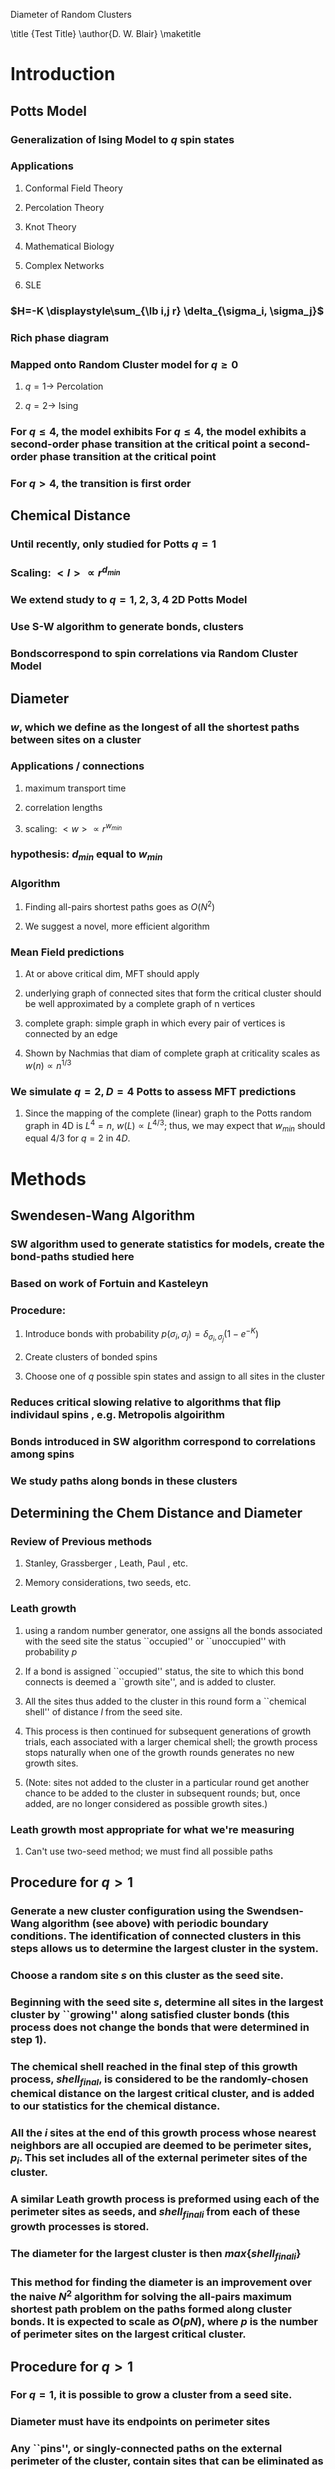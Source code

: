 #+LaTeX_CLASS: draft
#+STARTUP: hideblocks
#+OPTIONS: toc:nil author:nil t:nil
#+BEGIN_LaTeX:

Diameter of Random Clusters

\begin{abstract}
 A relatively unexplored geometric property of Potts models clusters is their ``diameter'', $D$ -- the longest shortest path between any two points on the cluster. We report numerical results for the fractal dimension of the diameter, $D_{min}$ and the fractal dimension of the chemical distance, $d_{min}$, for 2D critical Potts clusters with $q=1,2,3,4,5$. We find that $D_{min} = d_{min}$ within numerical error. Test. Test2. Test3.
\end{abstract}

\title {Test Title}
\author{D. W. Blair}
\maketitle
#+END_LaTeX
* Introduction
** Potts Model \cite{Wu82}
*** Generalization of Ising Model to $q$ spin states
*** Applications
**** Conformal Field Theory
**** Percolation Theory
**** Knot Theory
**** Mathematical Biology
**** Complex Networks
**** SLE
*** $H=-K \displaystyle\sum_{\lb i,j r} \delta_{\sigma_i, \sigma_j}$
*** Rich phase diagram
*** Mapped onto Random Cluster model for $q \ge 0$
**** $q = 1 \to$ Percolation
**** $q = 2 \to$ Ising
*** For $q \le 4$, the model exhibits For $q \le 4$, the model exhibits a second-order phase transition at the critical point a second-order phase transition at the critical point
*** For $q>4$, the transition is first order \cite{Bax}
** Chemical Distance
*** Until recently, only studied for Potts $q=1$
*** Scaling: $< l > \propto r^{d_{min}}$
*** We extend study to $q=1,2,3,4$ 2D Potts Model
*** Use S-W algorithm to generate bonds, clusters
*** Bondscorrespond to spin correlations via Random Cluster Model
** Diameter
***  $w$, which we define as the longest of all the shortest paths between sites on a cluster
*** Applications / connections
**** maximum transport time
**** correlation lengths
**** scaling: $< w > \propto r^{w_{min}}$
*** hypothesis: $d_{min}$ equal to $w_{min}$
*** Algorithm
**** Finding all-pairs shortest paths goes as $O(N^2)$
**** We suggest a novel, more efficient algorithm
*** Mean Field predictions
**** At or above critical dim, MFT should apply
**** underlying graph of connected sites that form the critical cluster should be well approximated by a complete graph of n vertices
**** complete graph:  simple graph in which every pair of vertices is connected by an edge
**** Shown by Nachmias \cite{Nachmiasa} that diam of complete graph at criticality scales as $w(n) \propto n^{1/3}$
*** We simulate $q=2, D=4$ Potts to assess MFT predictions
**** Since the mapping of the complete (linear) graph to the Potts random graph in 4D is $L^4=n$, $w(L) \propto L^{4/3}$; thus, we may expect that $w_{min}$ should equal $4/3$ for $q=2$ in $4D$.
* Methods
** Swendesen-Wang Algorithm
*** SW algorithm \cite{SwWA} used to generate statistics for models, create the bond-paths studied here
*** Based on work of Fortuin and Kasteleyn \cite{FoKa}
*** Procedure:
**** Introduce bonds with probability $p(\sigma_i,\sigma_j) = \delta_{\sigma_i, \sigma_j} (1-e^{-K})$
**** Create clusters of bonded spins
**** Choose one of $q$ possible spin states and assign to all sites in the cluster
*** Reduces critical slowing relative to algorithms that flip individaul spins \cite{NeBa99}, e.g. Metropolis algoirithm \cite{Met}
*** Bonds introduced in SW algorithm correspond to correlations among spins
*** We study paths along bonds in these clusters
** Determining the Chem Distance and Diameter
*** Review of Previous methods
**** Stanley, Grassberger \cite{Gr99}, Leath, Paul \cite{Paul2001}, etc.
**** Memory considerations, two seeds, etc.
*** Leath growth \cite{Leath}
**** using a random number generator, one assigns all the bonds associated with the seed site the status ``occupied'' or ``unoccupied'' with probability $p$
**** If a bond is assigned ``occupied'' status, the site to which this bond connects is deemed a ``growth site'', and is added to cluster.
**** All the sites thus added to the cluster in this round form a ``chemical shell'' of distance $l$ from the seed site.
**** This process is then continued for subsequent generations of growth trials, each associated with a larger chemical shell; the growth process stops naturally when one of the growth rounds generates no new growth sites.
****  (Note: sites not added to the cluster in a particular round get another chance to be added to the cluster in subsequent rounds; but, once added, are no longer considered as possible growth sites.)
*** Leath growth most appropriate for what we're measuring
**** Can't use two-seed method; we must find all possible paths
** Procedure for $q>1$
*** Generate a new cluster configuration using the Swendsen-Wang algorithm (see above) with periodic boundary conditions. The identification of connected clusters in this steps allows us to determine the largest cluster in the system.
*** Choose a random site $s$ on this cluster as the seed site.
*** Beginning with the seed site $s$, determine all sites in the largest cluster by ``growing'' along satisfied cluster bonds (this process does not change the bonds that were determined in step 1).
*** The chemical shell reached in the final step of this growth process, $shell_{final}$, is considered to be the randomly-chosen chemical distance on the largest critical cluster, and is added to our statistics for the chemical distance.
*** All the $i$ sites at the end of this growth process whose nearest neighbors are all occupied are deemed to be perimeter sites, $p_i$.  This set includes all of the external perimeter sites of the cluster.
*** A similar Leath growth process is preformed using each of the perimeter sites as seeds, and ${shell_{final}}_i$ from each of these growth processes is stored.
*** The diameter for the largest cluster is then $max\{{shell_{final}}_i\}$
*** This method for finding the diameter is an improvement over the naive $N^2$ algorithm for solving the all-pairs maximum shortest path problem on the paths formed along cluster bonds. It is expected to scale as $O(pN)$, where $p$ is the number of perimeter sites on the largest critical cluster.
** Procedure for $q>1$
*** For $q=1$, it is possible to grow a cluster from a seed site.
*** Diameter must have its endpoints on perimeter sites
*** Any ``pins'', or singly-connected paths on the external perimeter of the cluster, contain sites that can be eliminated as possible diameter endpoints
*** Straightforward to show that the existence of such a ``pin'' also allows us to eliminate as candidate diameter endpoints that lie within the ``body'' of the cluster as well
*** 'Proof' of / argument for the algorithm:
**** $P$: the set of all sites on the pin $P$
**** let $p_{tip}$: the site that is the outermost tip of a given pin (i.e., the site with only one nearest neighbor) and $p_{attach}$ the site that attaches this pin to the body of the cluster (i.e., a site with more than 2 nearest neighbors)
**** Imagine that we were to include as a candidate site in $S$ some site from $P$ that was not $p_{tip}$, resulting in a candidate diameter $D'$; it would be immediately clear that rejecting this site in favor of $p_{tip}$ would result in a new candidate diameter $D''>D'$.  We can therefore exclude all sites in in $P$ that are closer than $p_{tip}$ to $S$.
**** (?) Similar considerations (PROVE THIS?) allow us to additionally exclude from $S$ all sites in $N$ that have a chemical distance from $p_{attach}$ less than or equal to the chemical distance between $p_{tip}$ and $p_{attach}$ (i.e., the length of the pin).
**** Initiate, for every site i$s$ in $S$, a ``Leath growth'' search that examines the chemical distance between along the cluster between $s$ and every other site on the cluster, terminating when all cluster sites have been examined.
**** The maximum chemical distance found across all such searches is then $D$.
**** We thus need only consider a relatively small proportion [quantify this proportion, on average] of cluster sites as possible diameter endpoints, greatly reducing the number of ``Leath scans'' required in order to determine the diameter exactly
****  Note that this method does not work for periodic boundary conditions, however; we must therefore grow clusters from a seed site, retaining only those clusters that do not grow to touch the boundaries of the lattice.
*** Procedure
**** Choose a growth seed site in the center of the lattice
**** Perform a Leath growth from this site until the cluster dies, or reaches the boundaries of the maximum lattice size of $L_{max}$. If any cluster site borders $L_{max}$, begin again at step 1.
**** Identify all the perimeter sites in the cluster by choosing all sites in the final growth step that are perimeter sites (i.e., those that have less than the maximum number of allowed nearest neighbors).  In this geometry, all the sites in the final chemical shell will be external perimeter sites.
**** Identify all the ``pins'' among these perimeter sites by performing a Leath growth from each pin site until one finds a site that is not singly-connected.  All of the sites in the ``neck'' of the pin are eliminated from consideration as diameter endpoints.
**** Beginning from the point of attachment of the pin to the body of the cluster, continue the Leath scan until one has achieved a chemical shell equal to the distance (along sites) between the point of attachment and the end of the pin.  All of sites thus scanned are also eliminated from consideration as diameter endpoints.
****  Perform Leath growths from all of the remaining perimeter sites $p_i$, collecting the maximum chemical shells reached in each instance; the largest of these chemical shells is then the diameter of the cluster.
*** Comparison with 'regular' Leath growth method
**** We compared this method to the method described for $q>1$, and found that the fraction of perimeter sites eliminated as candidates for diameter endpoints was approximately $X\%$ in our runs with $L_{max}=XX$.
*** Label update procedure
In order to determine which sites have been visited in the above-described Leath growth, we must assign each site a label.  Because resetting all $N$ labels is costly, we instead update the value of the label at each time sIn order to increase the efficiency of the algorithm
* Simulation Details
** Overview
*** We used the Swendsen-Wang algorithm to simulate Potts Models 2D at criticality for values of $L$ between 8 and $L_{max}$ for our  measurements of $l$, and 4 and $L_{max}$ for our measurements of $w$.  For $q=2$ in 4D, $L$ ranged between 4 and $L_{max3}$.  All simulations began in a random configuration.
** Values of $p_{add}$ used
*** For $q=1$ in 2D, $p_{add}$ is known exactly (REF).  For $q=2,3,4$ in 2D, $p_{add}$ = $X$ (REF), $X$ (REF), and $X$ (REF), respectively. For $q=2$ in 4D, $p_{add}=X$ (REF).
** Thermalization
*** For $q>1$, the simulations require some time to achieve an equilibrium state, and should therefore be thermalized. Accordingly, each simulation for system size $L$ was run for at least $X \tau_{int,m}$ before measurements were taken, where $\tau_{int,m}$ was the estimated integrated autocorrelation time for the mass of the largest cluster for that value of $L$.
*** A table of integrated autocorrelation times for the largest system sizes measured is provided (Table)
** Run times
*** In 2D, our simulations were run for a length of $X \tau_{int,m}$; for measurements of $w$, and for $X  \tau_{int,m}$ for measurements of $l$.
*** For our 4D, $q=2$ measurements, simulations were run for a length of $X \tau_{int,m}$ for our measurements of $l$.
*** Some of our simulations consisted of a single, long run; others were the result of combining data from several runs begun from different initial random number generator seeds.
** Random Number Generator
*** Random numbers for the simluations were generated using the Mersenne Twister method (REF:  Matsumoto + Nishimura 1998), with parameters chosen to provide a period of at least $X$ (determine this)

** Tests of the algorithm
*** As a check on our simulation methods, we also measured the mass of the largest cluster for each lattice size $L$ in order to determine the fractal dimension.  The agreement betwen our values and the latest from the literature was good
** CPU Time
*** The CPU time for simulations measuring the diameter $w$ was approximately $X L^2 \mu s /$ iteration; for $l$ it was approximately $X L^2 \mu s /$ iteration, when run on the 
** Data Analysis
**** Blocking Method
***** We used the 'blocking' method \cite{NeBa99} to extract the proper standard deviation for chemical distance and diameter from our measurements.
***** This method works by clustering the measurements of the quantity $O$ into blocks of size $s$; the average of $O$ is then found for each block independently;  the standard deviation in $O$ is then taken to be the standard deviation in these block averages
***** $\sigma=\sqrt{ \frac{< m^2 > - < m >  ^2}{n-1}}$, where $n$ is the number of blocks
**** Fitting Methods
***** For $q=1,2,3$, we attempted fits using the Ans\"{a}tze $y=aL^b$ and $y=aL^b+L/c$, including in the fit data points down to $L$ value of $L_{min}$, where $L_{min}$ was the smallest value of $L$ that still yielded a reasonable goodness-of-fit value, $Q$ 
***** The fitting form $y=aL^b$ provided the best fits for all values of $q$.
***** For $q=4$, we also attempted a fit of the form $y=A+B \log L$; the fit was not as good as the Ans\"{a}tz $y=aL^b$.
* Results and Discussion
** Comparison, chem dist and diameter
** Comparison of results with those of Deng et. al
*** Our numerical results appear to match the conjecture of Deng et al. \cite{Deng2010} within error for $q=1$ and $q=2$; for $q=3$, we find [wait until results of new blocking analysis are in].  For $q=4$, we were unable to find a fit of high quality; but our results seem to support Deng et. al's conjecture
** Discussion of systematic errors
\bibliographystyle{plain}
\bibliography{/home/dwblair/Dropbox/dwbdocs/physics/writing/bibfiles/combo}


